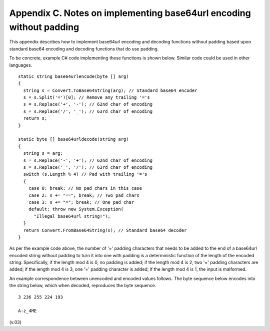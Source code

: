 Appendix C.  Notes on implementing base64url encoding without padding
====================================================================================

This appendix describes how to implement base64url encoding and decoding functions 
without padding based upon standard base64 encoding and decoding functions that do use padding.

To be concrete, example C# code implementing these functions is shown below. Similar code could be used in other languages.

::

    static string base64urlencode(byte [] arg)
    {
      string s = Convert.ToBase64String(arg); // Standard base64 encoder
      s = s.Split('=')[0]; // Remove any trailing '='s
      s = s.Replace('+', '-'); // 62nd char of encoding
      s = s.Replace('/', '_'); // 63rd char of encoding
      return s;
    }

    static byte [] base64urldecode(string arg)
    {
      string s = arg;
      s = s.Replace('-', '+'); // 62nd char of encoding
      s = s.Replace('_', '/'); // 63rd char of encoding
      switch (s.Length % 4) // Pad with trailing '='s
      {
        case 0: break; // No pad chars in this case
        case 2: s += "=="; break; // Two pad chars
        case 3: s += "="; break; // One pad char
        default: throw new System.Exception(
          "Illegal base64url string!");
      }
      return Convert.FromBase64String(s); // Standard base64 decoder
    }

As per the example code above, the number of '=' padding characters 
that needs to be added to the end of a base64url encoded string 
without padding to turn it into one with padding is a deterministic function of the length of the encoded string. Specifically, if the length mod 4 is 0, no padding is added; if the length mod 4 is 2, two '=' padding characters are added; if the length mod 4 is 3, one '=' padding character is added; if the length mod 4 is 1, the input is malformed.

An example correspondence between unencoded and encoded values follows. The byte sequence below encodes into the string below, which when decoded, reproduces the byte sequence.

::

    3 236 255 224 193

    A-z_4ME


(v.03)
